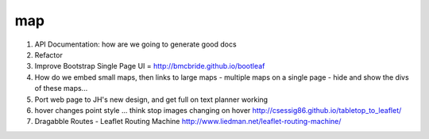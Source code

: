 ===
map
===

1. API Documentation: how are we going to generate good docs

2. Refactor

3. Improve Bootstrap Single Page UI = http://bmcbride.github.io/bootleaf

4. How do we embed small maps, then links to large maps
   - multiple maps on a single page
   - hide and show the divs of these maps...

5. Port web page to JH's new design, and get full on text planner working

6. hover changes point style ... think stop images changing on hover
   http://csessig86.github.io/tabletop_to_leaflet/

7. Dragabble Routes - Leaflet Routing Machine
   http://www.liedman.net/leaflet-routing-machine/